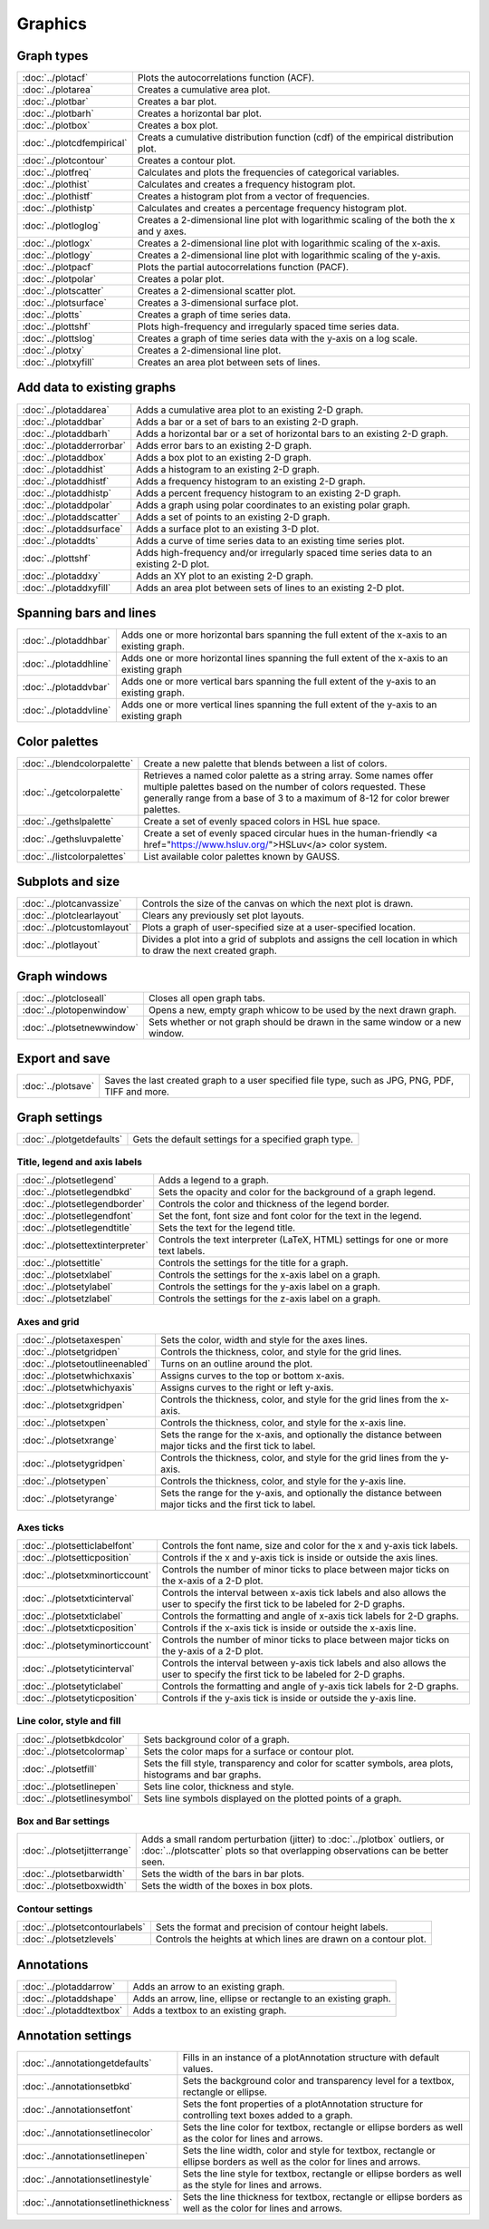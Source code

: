 Graphics
===================

Graph types
----------------------

===================================    ============================================================================
:doc:`../plotacf`                         Plots the autocorrelations function (ACF).
:doc:`../plotarea`                        Creates a cumulative area plot.
:doc:`../plotbar`                         Creates a bar plot.
:doc:`../plotbarh`                        Creates a horizontal bar plot.
:doc:`../plotbox`                         Creates a box plot.
:doc:`../plotcdfempirical`                Creats a cumulative distribution function (cdf) of the empirical distribution plot.
:doc:`../plotcontour`                     Creates a contour plot.
:doc:`../plotfreq`                        Calculates and plots the frequencies of categorical variables.
:doc:`../plothist`                        Calculates and creates a frequency histogram plot.
:doc:`../plothistf`                       Creates a histogram plot from a vector of frequencies.
:doc:`../plothistp`                       Calculates and creates a percentage frequency histogram plot.
:doc:`../plotloglog`                      Creates a 2-dimensional line plot with logarithmic scaling of the both the x and y axes.
:doc:`../plotlogx`                        Creates a 2-dimensional line plot with logarithmic scaling of the x-axis.
:doc:`../plotlogy`                        Creates a 2-dimensional line plot with logarithmic scaling of the y-axis.
:doc:`../plotpacf`                        Plots the partial autocorrelations function (PACF).
:doc:`../plotpolar`                       Creates a polar plot.
:doc:`../plotscatter`                     Creates a 2-dimensional scatter plot.
:doc:`../plotsurface`                     Creates a 3-dimensional surface plot.
:doc:`../plotts`                          Creates a graph of time series data.
:doc:`../plottshf`                        Plots high-frequency and irregularly spaced time series data.
:doc:`../plottslog`                       Creates a graph of time series data with the y-axis on a log scale.
:doc:`../plotxy`                          Creates a 2-dimensional line plot.
:doc:`../plotxyfill`                      Creates an area plot between sets of lines.
===================================    ============================================================================


Add data to existing graphs
--------------------------------

===================================    ============================================================================
:doc:`../plotaddarea`                     Adds a cumulative area plot to an existing 2-D graph.
:doc:`../plotaddbar`                      Adds a bar or a set of bars to an existing 2-D graph.
:doc:`../plotaddbarh`                     Adds a horizontal bar or a set of horizontal bars to an existing 2-D graph.
:doc:`../plotadderrorbar`                 Adds error bars to an existing 2-D graph.
:doc:`../plotaddbox`                      Adds a box plot to an existing 2-D graph.
:doc:`../plotaddhist`                     Adds a histogram to an existing 2-D graph.
:doc:`../plotaddhistf`                    Adds a frequency histogram to an existing 2-D graph.
:doc:`../plotaddhistp`                    Adds a percent frequency histogram to an existing 2-D graph.
:doc:`../plotaddpolar`                    Adds a graph using polar coordinates to an existing polar graph.
:doc:`../plotaddscatter`                  Adds a set of points to an existing 2-D graph.
:doc:`../plotaddsurface`                  Adds a surface plot to an existing 3-D plot.
:doc:`../plotaddts`                       Adds a curve of time series data to an existing time series plot.
:doc:`../plottshf`                        Adds high-frequency and/or irregularly spaced time series data to an existing 2-D plot.
:doc:`../plotaddxy`                       Adds an XY plot to an existing 2-D graph.
:doc:`../plotaddxyfill`                   Adds an area plot between sets of lines to an existing 2-D plot.
===================================    ============================================================================

Spanning bars and lines
--------------------------

===================================    ============================================================================
:doc:`../plotaddhbar`                  Adds one or more horizontal bars spanning the full extent of the x-axis to an existing graph.
:doc:`../plotaddhline`                 Adds one or more horizontal lines spanning the full extent of the x-axis to an existing graph
:doc:`../plotaddvbar`                  Adds one or more vertical bars spanning the full extent of the y-axis to an existing graph.
:doc:`../plotaddvline`                 Adds one or more vertical lines spanning the full extent of the y-axis to an existing graph
===================================    ============================================================================


Color palettes
-------------------

===================================    ============================================================================
:doc:`../blendcolorpalette`               Create a new palette that blends between a list of colors.
:doc:`../getcolorpalette`                 Retrieves a named color palette as a string array. Some names offer multiple palettes based on the number of colors requested. These generally range from a base of 3 to a maximum of 8-12 for color brewer palettes.
:doc:`../gethslpalette`                   Create a set of evenly spaced colors in HSL hue space.
:doc:`../gethsluvpalette`                 Create a set of evenly spaced circular hues in the human-friendly <a href="https://www.hsluv.org/">HSLuv</a> color system.
:doc:`../listcolorpalettes`               List available color palettes known by GAUSS.
===================================    ============================================================================


Subplots and size
-----------------------

===================================    ============================================================================
:doc:`../plotcanvassize`                  Controls the size of the canvas on which the next plot is drawn.
:doc:`../plotclearlayout`                 Clears any previously set plot layouts.
:doc:`../plotcustomlayout`                Plots a graph of user-specified size at a user-specified location.
:doc:`../plotlayout`                      Divides a plot into a grid of subplots and assigns the cell location in which to draw the next created graph.
===================================    ============================================================================


Graph windows
-------------------

===================================    ============================================================================
:doc:`../plotcloseall`                    Closes all open graph tabs.
:doc:`../plotopenwindow`                  Opens a new, empty graph whicow to be used by the next drawn graph.
:doc:`../plotsetnewwindow`                Sets whether or not graph should be drawn in the same window or a new window.
===================================    ============================================================================

Export and save
-------------------

===================================    ============================================================================
:doc:`../plotsave`                        Saves the last created graph to a user specified file type, such as JPG, PNG, PDF, TIFF and more.
===================================    ============================================================================

Graph settings
------------------

===================================    ============================================================================
:doc:`../plotgetdefaults`                 Gets the default settings for a specified graph type.
===================================    ============================================================================

Title, legend and axis labels
+++++++++++++++++++++++++++++++++
===================================    ============================================================================
:doc:`../plotsetlegend`                   Adds a legend to a graph.
:doc:`../plotsetlegendbkd`                Sets the opacity and color for the background of a graph legend.
:doc:`../plotsetlegendborder`             Controls the color and thickness of the legend border.
:doc:`../plotsetlegendfont`               Set the font, font size and font color for the text in the legend.
:doc:`../plotsetlegendtitle`              Sets the text for the legend title.
:doc:`../plotsettextinterpreter`          Controls the text interpreter (LaTeX, HTML) settings for one or more text labels. 
:doc:`../plotsettitle`                    Controls the settings for the title for a graph.
:doc:`../plotsetxlabel`                   Controls the settings for the x-axis label on a graph.
:doc:`../plotsetylabel`                   Controls the settings for the y-axis label on a graph.
:doc:`../plotsetzlabel`                   Controls the settings for the z-axis label on a graph.
===================================    ============================================================================

Axes and grid
+++++++++++++++++++++++++++

===================================    ============================================================================
:doc:`../plotsetaxespen`                  Sets the color, width and style for the axes lines.
:doc:`../plotsetgridpen`                  Controls the thickness, color, and style for the grid lines.
:doc:`../plotsetoutlineenabled`           Turns on an outline around the plot.
:doc:`../plotsetwhichxaxis`               Assigns curves to the top or bottom x-axis.
:doc:`../plotsetwhichyaxis`               Assigns curves to the right or left y-axis.
:doc:`../plotsetxgridpen`                 Controls the thickness, color, and style for the grid lines from the x-axis.
:doc:`../plotsetxpen`                     Controls the thickness, color, and style for the x-axis line.
:doc:`../plotsetxrange`                   Sets the range for the x-axis, and optionally the distance between major ticks and the first tick to label.
:doc:`../plotsetygridpen`                 Controls the thickness, color, and style for the grid lines from the y-axis.
:doc:`../plotsetypen`                     Controls the thickness, color, and style for the y-axis line.
:doc:`../plotsetyrange`                   Sets the range for the y-axis, and optionally the distance between major ticks and the first tick to label.
===================================    ============================================================================

Axes ticks
+++++++++++++++++++++++++++

===================================    ============================================================================
:doc:`../plotsetticlabelfont`             Controls the font name, size and color for the x and y-axis tick labels.
:doc:`../plotsetticposition`              Controls if the x and y-axis tick is inside or outside the axis lines.
:doc:`../plotsetxminorticcount`           Controls the number of minor ticks to place between major ticks on the x-axis of a 2-D plot.
:doc:`../plotsetxticinterval`             Controls the interval between x-axis tick labels and also allows the user to specify the first tick to be labeled for 2-D graphs.
:doc:`../plotsetxticlabel`                Controls the formatting and angle of x-axis tick labels for 2-D graphs.
:doc:`../plotsetxticposition`             Controls if the x-axis tick is inside or outside the x-axis line.
:doc:`../plotsetyminorticcount`           Controls the number of minor ticks to place between major ticks on the y-axis of a 2-D plot.
:doc:`../plotsetyticinterval`             Controls the interval between y-axis tick labels and also allows the user to specify the first tick to be labeled for 2-D graphs.
:doc:`../plotsetyticlabel`                Controls the formatting and angle of y-axis tick labels for 2-D graphs.
:doc:`../plotsetyticposition`             Controls if the y-axis tick is inside or outside the y-axis line.
===================================    ============================================================================

Line color, style and fill
++++++++++++++++++++++++++++++++

===================================    ============================================================================
:doc:`../plotsetbkdcolor`                 Sets background color of a graph.
:doc:`../plotsetcolormap`                 Sets the color maps for a surface or contour plot.
:doc:`../plotsetfill`                     Sets the fill style, transparency and color for scatter symbols, area plots, histograms and bar graphs.
:doc:`../plotsetlinepen`                  Sets line color, thickness and style.
:doc:`../plotsetlinesymbol`               Sets line symbols displayed on the plotted points of a graph.
===================================    ============================================================================

Box and Bar settings
+++++++++++++++++++++++++

===================================    ============================================================================
:doc:`../plotsetjitterrange`           Adds a small random perturbation (jitter) to :doc:`../plotbox` outliers, or :doc:`../plotscatter` plots so that overlapping observations can be better seen.
:doc:`../plotsetbarwidth`              Sets the width of the bars in bar plots.
:doc:`../plotsetboxwidth`              Sets the width of the boxes in box plots.
===================================    ============================================================================


Contour settings
+++++++++++++++++++++

===================================    ============================================================================
:doc:`../plotsetcontourlabels`         Sets the format and precision of contour height labels.
:doc:`../plotsetzlevels`               Controls the heights at which lines are drawn on a contour plot.
===================================    ============================================================================

Annotations
----------------

===================================    ============================================================================
:doc:`../plotaddarrow`                 Adds an arrow to an existing graph.
:doc:`../plotaddshape`                 Adds an arrow, line, ellipse or rectangle to an existing graph.
:doc:`../plotaddtextbox`               Adds a textbox to an existing graph.
===================================    ============================================================================

Annotation settings
-----------------------

=====================================    ============================================================================
:doc:`../annotationgetdefaults`           Fills in an instance of a plotAnnotation structure with default values.
:doc:`../annotationsetbkd`                Sets the background color and transparency level for a textbox, rectangle or ellipse.
:doc:`../annotationsetfont`               Sets the font properties of a plotAnnotation structure for controlling text boxes added to a graph.
:doc:`../annotationsetlinecolor`          Sets the line color for textbox, rectangle or ellipse borders as well as the color for lines and arrows.
:doc:`../annotationsetlinepen`            Sets the line width, color and style  for textbox, rectangle or ellipse borders as well as the color for lines and arrows.
:doc:`../annotationsetlinestyle`          Sets the line style for textbox, rectangle or ellipse borders as well as the style for lines and arrows.
:doc:`../annotationsetlinethickness`      Sets the line thickness for textbox, rectangle or ellipse borders as well as the color for lines and arrows.
=====================================    ============================================================================
